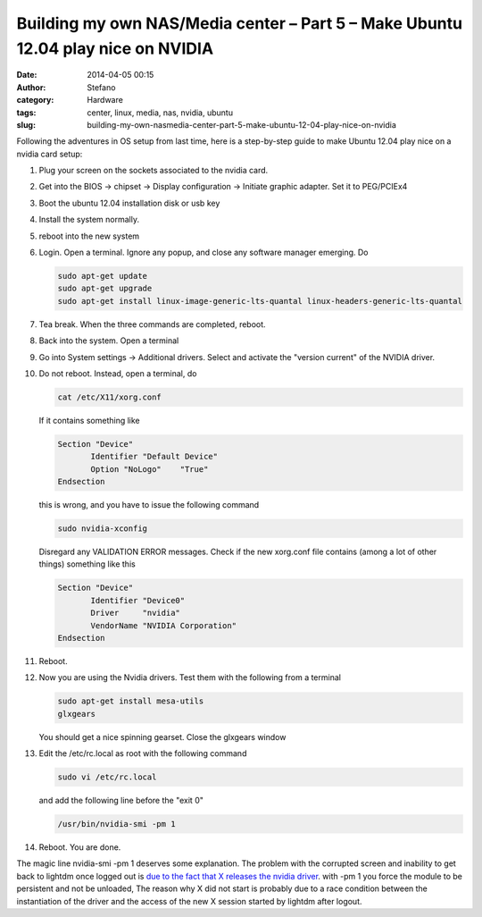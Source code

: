 Building my own NAS/Media center – Part 5 – Make Ubuntu 12.04 play nice on NVIDIA
#################################################################################
:date: 2014-04-05 00:15
:author: Stefano
:category: Hardware
:tags: center, linux, media, nas, nvidia, ubuntu
:slug: building-my-own-nasmedia-center-part-5-make-ubuntu-12-04-play-nice-on-nvidia

Following the adventures in OS setup from last time, here is a
step-by-step guide to make Ubuntu 12.04 play nice on a nvidia card
setup:

#. Plug your screen on the sockets associated to the nvidia card.
#. Get into the BIOS -> chipset -> Display configuration -> Initiate
   graphic adapter. Set it to PEG/PCIEx4
#. Boot the ubuntu 12.04 installation disk or usb key
#. Install the system normally.
#. reboot into the new system
#. Login. Open a terminal. Ignore any popup, and close any software
   manager emerging. Do

   .. code-block:: text

       sudo apt-get update
       sudo apt-get upgrade
       sudo apt-get install linux-image-generic-lts-quantal linux-headers-generic-lts-quantal

#. Tea break. When the three commands are completed, reboot.
#. Back into the system. Open a terminal
#. Go into System settings -> Additional drivers. Select and activate
   the "version current" of the NVIDIA driver.
#. Do not reboot. Instead, open a terminal, do

   .. code-block:: text

       cat /etc/X11/xorg.conf

   If it contains something like

   .. code-block:: text

       Section "Device"
              Identifier "Default Device"
              Option "NoLogo"    "True"
       Endsection

   this is wrong, and you have to issue the following command

   .. code-block:: text

       sudo nvidia-xconfig

   Disregard any VALIDATION ERROR messages. Check if the new xorg.conf
   file contains (among a lot of other things) something like this

   .. code-block:: text

       Section "Device"
              Identifier "Device0"
              Driver     "nvidia"
              VendorName "NVIDIA Corporation"
       Endsection

#. Reboot.
#. Now you are using the Nvidia drivers. Test them with the following
   from a terminal

   .. code-block:: text

       sudo apt-get install mesa-utils
       glxgears

   You should get a nice spinning gearset. Close the glxgears window

#. Edit the /etc/rc.local as root with the following command

   .. code-block:: text

       sudo vi /etc/rc.local

   and add the following line before the "exit 0"

   .. code-block:: text

       /usr/bin/nvidia-smi -pm 1

#. Reboot. You are done.

The magic line nvidia-smi -pm 1 deserves some explanation. The problem
with the corrupted screen and inability to get back to lightdm once
logged out is `due to the fact that X releases the nvidia
driver <http://askubuntu.com/questions/140703/cant-logout-in-ubuntu-12-04-x64-with-nvidia-drivers>`_.
with -pm 1 you force the module to be persistent and not be unloaded,
The reason why X did not start is probably due to a race condition
between the instantiation of the driver and the access of the new X
session started by lightdm after logout.
